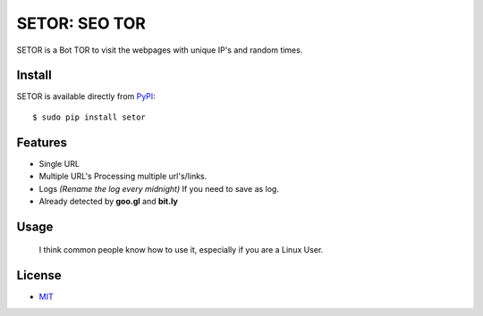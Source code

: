 SETOR: SEO TOR
====================================

SETOR is a Bot TOR to visit the webpages with unique IP's and random times.

.. image:: https://raw.githubusercontent.com/agusmakmun/setor/master/screenshot/setor.png


Install
------------

SETOR is available directly from `PyPI`_:

::

    $ sudo pip install setor


Features
------------

- Single URL

- Multiple URL's
  Processing multiple url's/links.

- Logs *(Rename the log every midnight)*
  If you need to save as log.

- Already detected by **goo.gl** and **bit.ly**


Usage
------------

    I think common people know how to use it, especially if you are a Linux User.


License
------------

- `MIT`_


.. _PyPI: https://pypi.python.org/pypi/setor
.. _MIT: https://github.com/agusmakmun/setor/blob/master/LICENSE